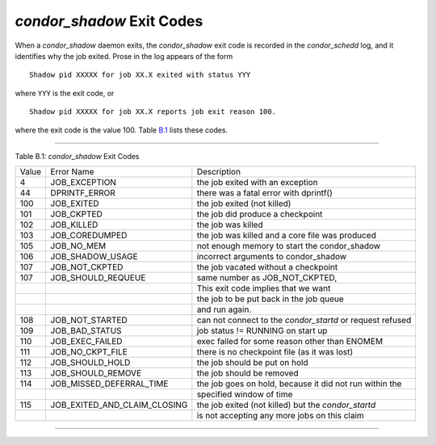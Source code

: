       

*condor\_shadow* Exit Codes
===========================

When a *condor\_shadow* daemon exits, the *condor\_shadow* exit code is
recorded in the *condor\_schedd* log, and it identifies why the job
exited. Prose in the log appears of the form

::

    Shadow pid XXXXX for job XX.X exited with status YYY

where ``YYY`` is the exit code, or

::

    Shadow pid XXXXX for job XX.X reports job exit reason 100.

where the exit code is the value 100. Table \ `B.1 <#x181-12450021>`__
lists these codes.

--------------

Table B.1: *condor\_shadow* Exit Codes

+---------+------------------------------------+--------------------------------------------------------------+
| Value   | Error Name                         | Description                                                  |
+---------+------------------------------------+--------------------------------------------------------------+
| 4       | JOB\_EXCEPTION                     | the job exited with an exception                             |
+---------+------------------------------------+--------------------------------------------------------------+
| 44      | DPRINTF\_ERROR                     | there was a fatal error with dprintf()                       |
+---------+------------------------------------+--------------------------------------------------------------+
| 100     | JOB\_EXITED                        | the job exited (not killed)                                  |
+---------+------------------------------------+--------------------------------------------------------------+
| 101     | JOB\_CKPTED                        | the job did produce a checkpoint                             |
+---------+------------------------------------+--------------------------------------------------------------+
| 102     | JOB\_KILLED                        | the job was killed                                           |
+---------+------------------------------------+--------------------------------------------------------------+
| 103     | JOB\_COREDUMPED                    | the job was killed and a core file was produced              |
+---------+------------------------------------+--------------------------------------------------------------+
| 105     | JOB\_NO\_MEM                       | not enough memory to start the condor\_shadow                |
+---------+------------------------------------+--------------------------------------------------------------+
| 106     | JOB\_SHADOW\_USAGE                 | incorrect arguments to condor\_shadow                        |
+---------+------------------------------------+--------------------------------------------------------------+
| 107     | JOB\_NOT\_CKPTED                   | the job vacated without a checkpoint                         |
+---------+------------------------------------+--------------------------------------------------------------+
| 107     | JOB\_SHOULD\_REQUEUE               | same number as JOB\_NOT\_CKPTED,                             |
+---------+------------------------------------+--------------------------------------------------------------+
|         |                                    | This exit code implies that we want                          |
+---------+------------------------------------+--------------------------------------------------------------+
|         |                                    | the job to be put back in the job queue                      |
+---------+------------------------------------+--------------------------------------------------------------+
|         |                                    | and run again.                                               |
+---------+------------------------------------+--------------------------------------------------------------+
| 108     | JOB\_NOT\_STARTED                  | can not connect to the *condor\_startd* or request refused   |
+---------+------------------------------------+--------------------------------------------------------------+
| 109     | JOB\_BAD\_STATUS                   | job status != RUNNING on start up                            |
+---------+------------------------------------+--------------------------------------------------------------+
| 110     | JOB\_EXEC\_FAILED                  | exec failed for some reason other than ENOMEM                |
+---------+------------------------------------+--------------------------------------------------------------+
| 111     | JOB\_NO\_CKPT\_FILE                | there is no checkpoint file (as it was lost)                 |
+---------+------------------------------------+--------------------------------------------------------------+
| 112     | JOB\_SHOULD\_HOLD                  | the job should be put on hold                                |
+---------+------------------------------------+--------------------------------------------------------------+
| 113     | JOB\_SHOULD\_REMOVE                | the job should be removed                                    |
+---------+------------------------------------+--------------------------------------------------------------+
| 114     | JOB\_MISSED\_DEFERRAL\_TIME        | the job goes on hold, because it did not run within the      |
+---------+------------------------------------+--------------------------------------------------------------+
|         |                                    | specified window of time                                     |
+---------+------------------------------------+--------------------------------------------------------------+
| 115     | JOB\_EXITED\_AND\_CLAIM\_CLOSING   | the job exited (not killed) but the *condor\_startd*         |
+---------+------------------------------------+--------------------------------------------------------------+
|         |                                    | is not accepting any more jobs on this claim                 |
+---------+------------------------------------+--------------------------------------------------------------+

--------------

      
